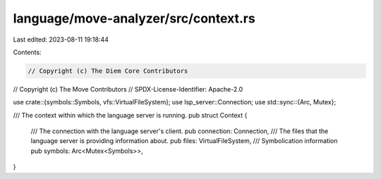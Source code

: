 language/move-analyzer/src/context.rs
=====================================

Last edited: 2023-08-11 19:18:44

Contents:

.. code-block:: rs

    // Copyright (c) The Diem Core Contributors
// Copyright (c) The Move Contributors
// SPDX-License-Identifier: Apache-2.0

use crate::{symbols::Symbols, vfs::VirtualFileSystem};
use lsp_server::Connection;
use std::sync::{Arc, Mutex};

/// The context within which the language server is running.
pub struct Context {
    /// The connection with the language server's client.
    pub connection: Connection,
    /// The files that the language server is providing information about.
    pub files: VirtualFileSystem,
    /// Symbolication information
    pub symbols: Arc<Mutex<Symbols>>,
}


